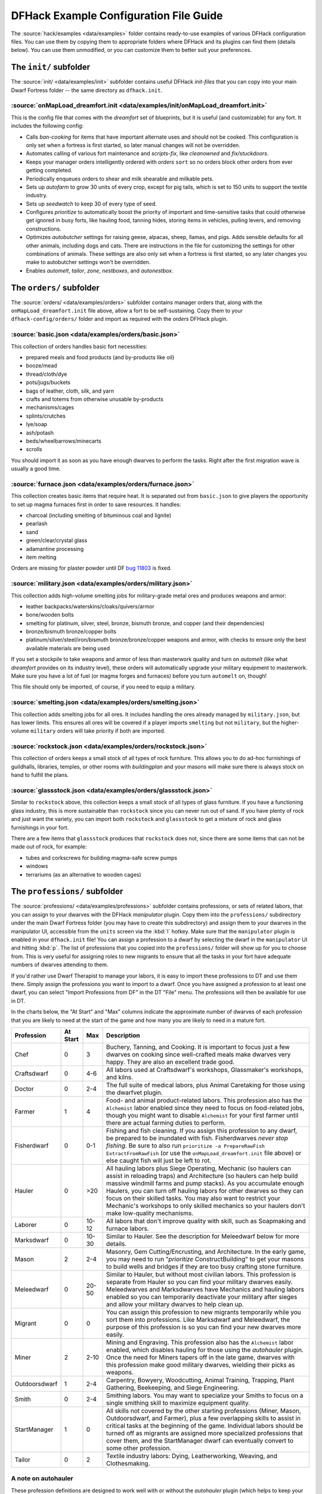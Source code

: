 .. _dfhack-examples-guide:

DFHack Example Configuration File Guide
=======================================

The :source:`hack/examples <data/examples>` folder contains ready-to-use
examples of various DFHack configuration files. You can use them by copying them
to appropriate folders where DFHack and its plugins can find them (details
below). You can use them unmodified, or you can customize them to better suit
your preferences.

The ``init/`` subfolder
-----------------------

The :source:`init/ <data/examples/init>` subfolder contains useful DFHack
`init-files` that you can copy into your main Dwarf Fortress folder -- the same
directory as ``dfhack.init``.

.. _onMapLoad-dreamfort-init:

:source:`onMapLoad_dreamfort.init <data/examples/init/onMapLoad_dreamfort.init>`
~~~~~~~~~~~~~~~~~~~~~~~~~~~~~~~~~~~~~~~~~~~~~~~~~~~~~~~~~~~~~~~~~~~~~~~~~~~~~~~~

This is the config file that comes with the `dreamfort` set of blueprints, but
it is useful (and customizable) for any fort. It includes the following config:

- Calls `ban-cooking` for items that have important alternate uses and should
  not be cooked. This configuration is only set when a fortress is first
  started, so later manual changes will not be overridden.
- Automates calling of various fort maintenance and `scripts-fix`, like
  `cleanowned` and `fix/stuckdoors`.
- Keeps your manager orders intelligently ordered with `orders` ``sort`` so no
  orders block other orders from ever getting completed.
- Periodically enqueues orders to shear and milk shearable and milkable pets.
- Sets up `autofarm` to grow 30 units of every crop, except for pig tails, which
  is set to 150 units to support the textile industry.
- Sets up `seedwatch` to keep 30 of every type of seed.
- Configures `prioritize` to automatically boost the priority of important and
  time-sensitive tasks that could otherwise get ignored in busy forts, like
  hauling food, tanning hides, storing items in vehicles, pulling levers, and
  removing constructions.
- Optimizes `autobutcher` settings for raising geese, alpacas, sheep, llamas,
  and pigs. Adds sensible defaults for all other animals, including dogs and
  cats. There are instructions in the file for customizing the settings for
  other combinations of animals. These settings are also only set when a
  fortress is first started, so any later changes you make to autobutcher
  settings won't be overridden.
- Enables `automelt`, `tailor`, `zone`, `nestboxes`, and `autonestbox`.

The ``orders/`` subfolder
-------------------------

The :source:`orders/ <data/examples/orders>` subfolder contains manager orders
that, along with the ``onMapLoad_dreamfort.init`` file above, allow a fort to be
self-sustaining. Copy them to your ``dfhack-config/orders/`` folder and import
as required with the `orders` DFHack plugin.

:source:`basic.json <data/examples/orders/basic.json>`
~~~~~~~~~~~~~~~~~~~~~~~~~~~~~~~~~~~~~~~~~~~~~~~~~~~~~~

This collection of orders handles basic fort necessities:

- prepared meals and food products (and by-products like oil)
- booze/mead
- thread/cloth/dye
- pots/jugs/buckets
- bags of leather, cloth, silk, and yarn
- crafts and totems from otherwise unusable by-products
- mechanisms/cages
- splints/crutches
- lye/soap
- ash/potash
- beds/wheelbarrows/minecarts
- scrolls

You should import it as soon as you have enough dwarves to perform the tasks.
Right after the first migration wave is usually a good time.

:source:`furnace.json <data/examples/orders/furnace.json>`
~~~~~~~~~~~~~~~~~~~~~~~~~~~~~~~~~~~~~~~~~~~~~~~~~~~~~~~~~~

This collection creates basic items that require heat. It is separated out from
``basic.json`` to give players the opportunity to set up magma furnaces first in
order to save resources. It handles:

- charcoal (including smelting of bituminous coal and lignite)
- pearlash
- sand
- green/clear/crystal glass
- adamantine processing
- item melting

Orders are missing for plaster powder until DF `bug 11803
<https://www.bay12games.com/dwarves/mantisbt/view.php?id=11803>`_ is fixed.

:source:`military.json <data/examples/orders/military.json>`
~~~~~~~~~~~~~~~~~~~~~~~~~~~~~~~~~~~~~~~~~~~~~~~~~~~~~~~~~~~~

This collection adds high-volume smelting jobs for military-grade metal ores and
produces weapons and armor:

- leather backpacks/waterskins/cloaks/quivers/armor
- bone/wooden bolts
- smelting for platinum, silver, steel, bronze, bismuth bronze, and copper (and
  their dependencies)
- bronze/bismuth bronze/copper bolts
- platinum/silver/steel/iron/bismuth bronze/bronze/copper weapons and armor,
  with checks to ensure only the best available materials are being used

If you set a stockpile to take weapons and armor of less than masterwork quality
and turn on `automelt` (like what `dreamfort` provides on its industry level),
these orders will automatically upgrade your military equipment to masterwork.
Make sure you have a lot of fuel (or magma forges and furnaces) before you turn
``automelt`` on, though!

This file should only be imported, of course, if you need to equip a military.

:source:`smelting.json <data/examples/orders/smelting.json>`
~~~~~~~~~~~~~~~~~~~~~~~~~~~~~~~~~~~~~~~~~~~~~~~~~~~~~~~~~~~~

This collection adds smelting jobs for all ores. It includes handling the ores
already managed by ``military.json``, but has lower limits. This ensures all
ores will be covered if a player imports ``smelting`` but not ``military``, but
the higher-volume ``military`` orders will take priority if both are imported.

:source:`rockstock.json <data/examples/orders/rockstock.json>`
~~~~~~~~~~~~~~~~~~~~~~~~~~~~~~~~~~~~~~~~~~~~~~~~~~~~~~~~~~~~~~

This collection of orders keeps a small stock of all types of rock furniture.
This allows you to do ad-hoc furnishings of guildhalls, libraries, temples, or
other rooms with `buildingplan` and your masons will make sure there is always
stock on hand to fulfill the plans.

:source:`glassstock.json <data/examples/orders/glassstock.json>`
~~~~~~~~~~~~~~~~~~~~~~~~~~~~~~~~~~~~~~~~~~~~~~~~~~~~~~~~~~~~~~~~

Similar to ``rockstock`` above, this collection keeps a small stock of all types
of glass furniture. If you have a functioning glass industry, this is more
sustainable than ``rockstock`` since you can never run out of sand. If you have
plenty of rock and just want the variety, you can import both ``rockstock`` and
``glassstock`` to get a mixture of rock and glass furnishings in your fort.

There are a few items that ``glassstock`` produces that ``rockstock`` does not,
since there are some items that can not be made out of rock, for example:

- tubes and corkscrews for building magma-safe screw pumps
- windows
- terrariums (as an alternative to wooden cages)

The ``professions/`` subfolder
------------------------------

The :source:`professions/ <data/examples/professions>` subfolder contains
professions, or sets of related labors, that you can assign to your dwarves with
the DFHack `manipulator` plugin. Copy them into the ``professions/``
subdirectory under the main Dwarf Fortress folder (you may have to create this
subdirectory) and assign them to your dwarves in the manipulator UI, accessible
from the ``units`` screen via the :kbd:`l` hotkey. Make sure that the
``manipulator`` plugin is enabled in your ``dfhack.init`` file! You can assign a
profession to a dwarf by selecting the dwarf in the ``manipulator`` UI and
hitting :kbd:`p`. The list of professions that you copied into the
``professions/`` folder will show up for you to choose from. This is very useful
for assigning roles to new migrants to ensure that all the tasks in your fort
have adequate numbers of dwarves attending to them.

If you'd rather use Dwarf Therapist to manage your labors, it is easy to import
these professions to DT and use them there. Simply assign the professions you
want to import to a dwarf. Once you have assigned a profession to at least one
dwarf, you can select "Import Professions from DF" in the DT "File" menu. The
professions will then be available for use in DT.

In the charts below, the "At Start" and "Max" columns indicate the approximate
number of dwarves of each profession that you are likely to need at the start of
the game and how many you are likely to need in a mature fort.

=============  ========  ===== =================================================
Profession     At Start  Max   Description
=============  ========  ===== =================================================
Chef           0         3     Buchery, Tanning, and Cooking. It is important to
                               focus just a few dwarves on cooking since
                               well-crafted meals make dwarves very happy. They
                               are also an excellent trade good.
Craftsdwarf    0         4-6   All labors used at Craftsdwarf's workshops,
                               Glassmaker's workshops, and kilns.
Doctor         0         2-4   The full suite of medical labors, plus Animal
                               Caretaking for those using the dwarfvet plugin.
Farmer         1         4     Food- and animal product-related labors. This
                               profession also has the ``Alchemist`` labor
                               enabled since they need to focus on food-related
                               jobs, though you might want to disable
                               ``Alchemist`` for your first farmer until there
                               are actual farming duties to perform.
Fisherdwarf    0         0-1   Fishing and fish cleaning. If you assign this
                               profession to any dwarf, be prepared to be
                               inundated with fish. Fisherdwarves *never stop
                               fishing*. Be sure to also run ``prioritize -a
                               PrepareRawFish ExtractFromRawFish`` (or use the
                               ``onMapLoad_dreamfort.init`` file above) or else
                               caught fish will just be left to rot.
Hauler         0         >20   All hauling labors plus Siege Operating, Mechanic
                               (so haulers can assist in reloading traps) and
                               Architecture (so haulers can help build massive
                               windmill farms and pump stacks). As you
                               accumulate enough Haulers, you can turn off
                               hauling labors for other dwarves so they can
                               focus on their skilled tasks. You may also want
                               to restrict your Mechanic's workshops to only
                               skilled mechanics so your haulers don't make
                               low-quality mechanisms.
Laborer        0         10-12 All labors that don't improve quality with skill,
                               such as Soapmaking and furnace labors.
Marksdwarf     0         10-30 Similar to Hauler. See the description for
                               Meleedwarf below for more details.
Mason          2         2-4   Masonry, Gem Cutting/Encrusting, and
                               Architecture. In the early game, you may need to
                               run "`prioritize` ConstructBuilding" to get your
                               masons to build wells and bridges if they are too
                               busy crafting stone furniture.
Meleedwarf     0         20-50 Similar to Hauler, but without most civilian
                               labors. This profession is separate from Hauler
                               so you can find your military dwarves easily.
                               Meleedwarves and Marksdwarves have Mechanics and
                               hauling labors enabled so you can temporarily
                               deactivate your military after sieges and allow
                               your military dwarves to help clean up.
Migrant        0         0     You can assign this profession to new migrants
                               temporarily while you sort them into professions.
                               Like Marksdwarf and Meleedwarf, the purpose of
                               this profession is so you can find your new
                               dwarves more easily.
Miner          2         2-10  Mining and Engraving. This profession also has
                               the ``Alchemist`` labor enabled, which disables
                               hauling for those using the `autohauler` plugin.
                               Once the need for Miners tapers off in the late
                               game, dwarves with this profession make good
                               military dwarves, wielding their picks as
                               weapons.
Outdoorsdwarf  1         2-4   Carpentry, Bowyery, Woodcutting, Animal Training,
                               Trapping, Plant Gathering, Beekeeping, and Siege
                               Engineering.
Smith          0         2-4   Smithing labors. You may want to specialize your
                               Smiths to focus on a single smithing skill to
                               maximize equipment quality.
StartManager   1         0     All skills not covered by the other starting
                               professions (Miner, Mason, Outdoorsdwarf, and
                               Farmer), plus a few overlapping skills to
                               assist in critical tasks at the beginning of the
                               game. Individual labors should be turned off as
                               migrants are assigned more specialized
                               professions that cover them, and the StartManager
                               dwarf can eventually convert to some other
                               profession.
Tailor         0         2     Textile industry labors: Dying, Leatherworking,
                               Weaving, and Clothesmaking.
=============  ========  ===== =================================================

A note on autohauler
~~~~~~~~~~~~~~~~~~~~

These profession definitions are designed to work well with or without the
`autohauler` plugin (which helps to keep your dwarves focused on skilled labors
instead of constantly being distracted by hauling). If you do want to use
autohauler, adding the following lines to your ``onMapLoad.init`` file will
configure it to let the professions manage the "Feed water to civilians" and
"Recover wounded" labors instead of enabling those labors for all hauling
dwarves::

    on-new-fortress enable autohauler
    on-new-fortress autohauler FEED_WATER_CIVILIANS allow
    on-new-fortress autohauler RECOVER_WOUNDED allow
